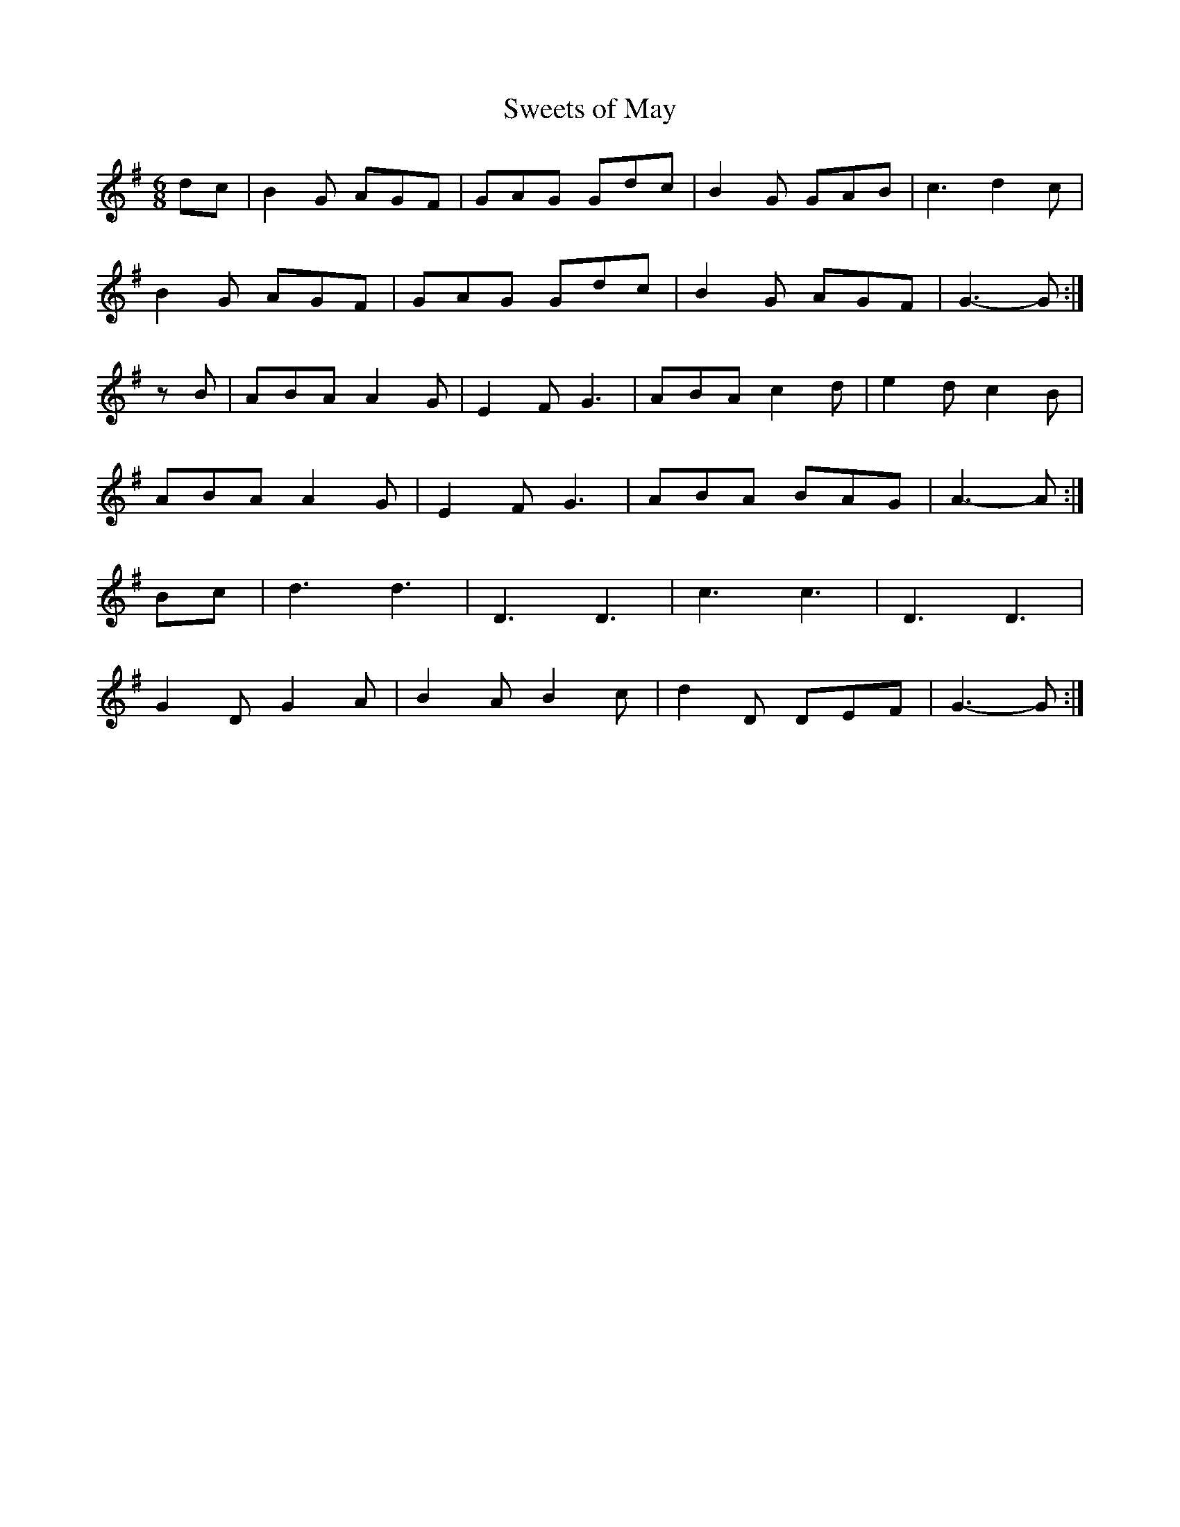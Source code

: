 X:10
T:Sweets of May
Z: id:dc-miscellaneous-7
M:6/8
L:1/8
K:G Major
dc|B2G AGF|GAG Gdc|B2G GAB|c3d2c|!
B2G AGF|GAG Gdc|B2G AGF|G3-G:|!
K:A Dorian
zB|ABA A2G|E2F G3|ABA c2d|e2d c2B|!
ABA A2G|E2F G3|ABA BAG|A3-A:|!
K:G Major
Bc|d3 d3|D3 D3|c3 c3|D3 D3|!
G2D G2A|B2A B2c|d2D DEF|G3-G:|!